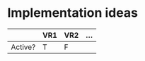 * Implementation ideas
  |         | VR1 | VR2 | ... |
  |---------+-----+-----+-----|
  | Active? | T   | F   |     |
* 
